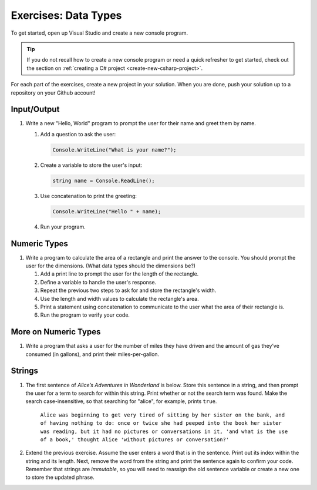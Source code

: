 Exercises: Data Types
=====================

To get started, open up Visual Studio and create a new console program.

.. admonition:: Tip

   If you do not recall how to create a new console program or need a quick refresher to get started, check out the section on :ref:`creating a C# project <create-new-csharp-project>`.

For each part of the exercises, create a new project in your solution. When you are done, push your solution up to a repository on your Github account!

Input/Output
------------

#. Write a new "Hello, World" program to prompt the
   user for their name and greet them by name.

   #. Add a question to ask the user:

      .. sourcecode:: csharp

         Console.WriteLine("What is your name?");

   #. Create a variable to store the user's input:

      .. sourcecode:: csharp

         string name = Console.ReadLine(); 

   #. Use concatenation to print the greeting:

      .. sourcecode:: csharp

         Console.WriteLine("Hello " + name);

   #. Run your program.

Numeric Types
-------------

#. Write a program to calculate the area of a
   rectangle and print the answer to the console. You should prompt the
   user for the dimensions. (What data types should the dimensions be?)

   #. Add a print line to prompt the user for the length of the rectangle.
   #. Define a variable to handle the user's response.
   #. Repeat the previous two steps to ask for and store the rectangle's width.
   #. Use the length and width values to calculate the rectangle's area.
   #. Print a statement using concatenation to communicate to the user what the area of
      their rectangle is.
   #. Run the program to verify your code.

More on Numeric Types
---------------------

#. Write a program that asks a user for the number of
   miles they have driven and the amount of gas they’ve consumed (in
   gallons), and print their miles-per-gallon.

Strings
-------

#. The first sentence of *Alice’s Adventures in Wonderland*
   is below. Store this sentence in a string, and then prompt the user
   for a term to search for within this string. Print whether or not the
   search term was found. Make the search case-insensitive, so that searching
   for "alice", for example, prints ``true``.

      ``Alice was beginning to get very tired of sitting by her sister on the
      bank, and of having nothing to do: once or twice she had peeped into the
      book her sister was reading, but it had no pictures or conversations in
      it, 'and what is the use of a book,' thought Alice 'without pictures or
      conversation?'``

#. Extend the previous exercise. Assume the user enters a word that is
   in the sentence. Print out its index within the string and its length. Next,
   remove the word from the string and print the sentence again to confirm your
   code. Remember that strings are *immutable*, so you will need to reassign
   the old sentence variable or create a new one to store the updated phrase.
